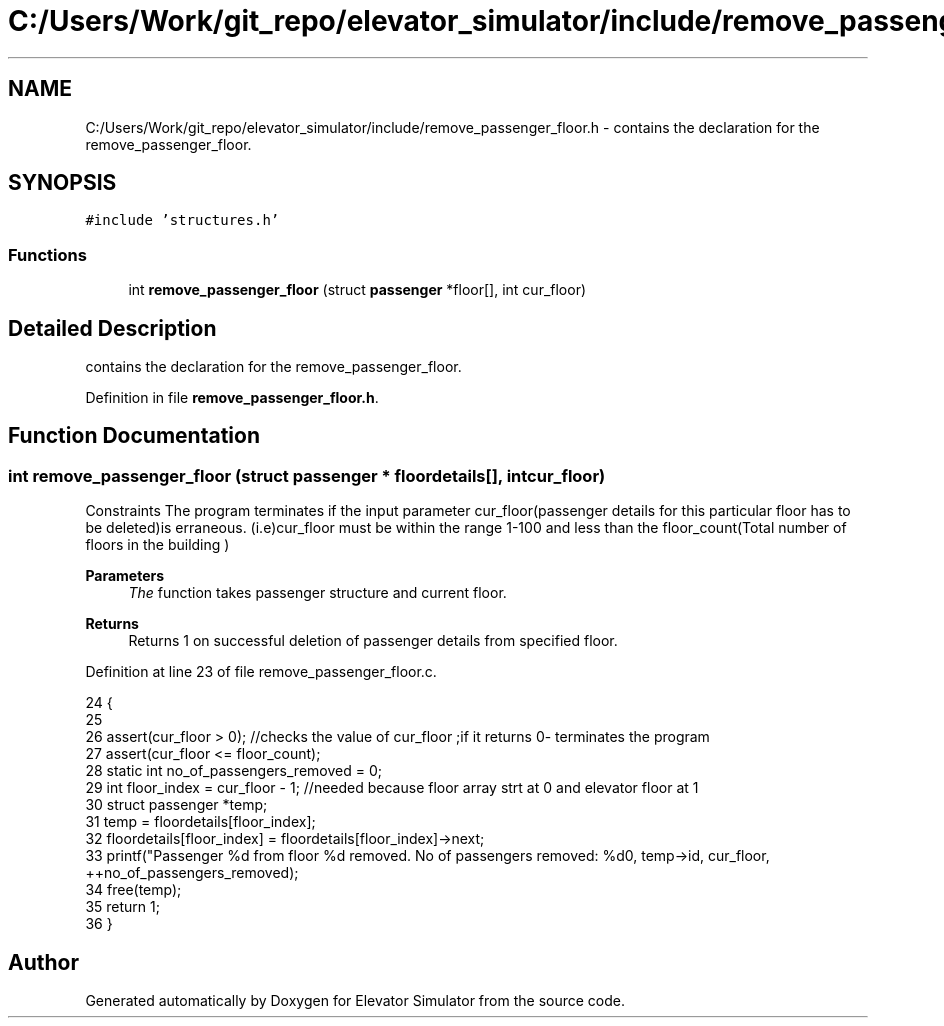 .TH "C:/Users/Work/git_repo/elevator_simulator/include/remove_passenger_floor.h" 3 "Fri Apr 24 2020" "Version 2.0" "Elevator Simulator" \" -*- nroff -*-
.ad l
.nh
.SH NAME
C:/Users/Work/git_repo/elevator_simulator/include/remove_passenger_floor.h \- contains the declaration for the remove_passenger_floor\&.  

.SH SYNOPSIS
.br
.PP
\fC#include 'structures\&.h'\fP
.br

.SS "Functions"

.in +1c
.ti -1c
.RI "int \fBremove_passenger_floor\fP (struct \fBpassenger\fP *floor[], int cur_floor)"
.br
.in -1c
.SH "Detailed Description"
.PP 
contains the declaration for the remove_passenger_floor\&. 


.PP
Definition in file \fBremove_passenger_floor\&.h\fP\&.
.SH "Function Documentation"
.PP 
.SS "int remove_passenger_floor (struct \fBpassenger\fP * floordetails[], int cur_floor)"
Constraints The program terminates if the input parameter cur_floor(passenger details for this particular floor has to be deleted)is erraneous\&. (i\&.e)cur_floor must be within the range 1-100 and less than the floor_count(Total number of floors in the building ) 
.PP
\fBParameters\fP
.RS 4
\fIThe\fP function takes passenger structure and current floor\&. 
.RE
.PP
\fBReturns\fP
.RS 4
Returns 1 on successful deletion of passenger details from specified floor\&. 
.RE
.PP

.PP
Definition at line 23 of file remove_passenger_floor\&.c\&.
.PP
.nf
24 {
25 
26     assert(cur_floor > 0); //checks the value of cur_floor ;if it returns 0- terminates the program
27     assert(cur_floor <= floor_count);
28     static int no_of_passengers_removed = 0;
29     int floor_index = cur_floor - 1; //needed because floor array strt at 0 and elevator floor at 1
30     struct passenger *temp;
31     temp = floordetails[floor_index];
32     floordetails[floor_index] = floordetails[floor_index]->next;
33     printf("Passenger %d from floor %d removed\&. No of passengers removed: %d\n", temp->id, cur_floor, ++no_of_passengers_removed);
34     free(temp);
35     return 1;
36 }
.fi
.SH "Author"
.PP 
Generated automatically by Doxygen for Elevator Simulator from the source code\&.
